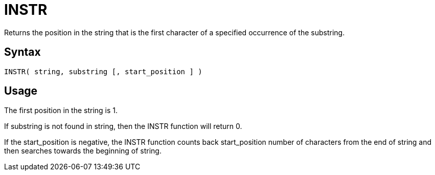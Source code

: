 ////
Licensed to the Apache Software Foundation (ASF) under one
or more contributor license agreements.  See the NOTICE file
distributed with this work for additional information
regarding copyright ownership.  The ASF licenses this file
to you under the Apache License, Version 2.0 (the
"License"); you may not use this file except in compliance
with the License.  You may obtain a copy of the License at
  http://www.apache.org/licenses/LICENSE-2.0
Unless required by applicable law or agreed to in writing,
software distributed under the License is distributed on an
"AS IS" BASIS, WITHOUT WARRANTIES OR CONDITIONS OF ANY
KIND, either express or implied.  See the License for the
specific language governing permissions and limitations
under the License.
////
= INSTR

Returns the position in the string that is the first character of a specified occurrence of the substring.
		

== Syntax
----
INSTR( string, substring [, start_position ] )
----

== Usage

The first position in the string is 1.

If substring is not found in string, then the INSTR function will return 0.
			
If the start_position is negative, the INSTR function counts back start_position number of characters from the end of string and then searches towards the beginning of string.

